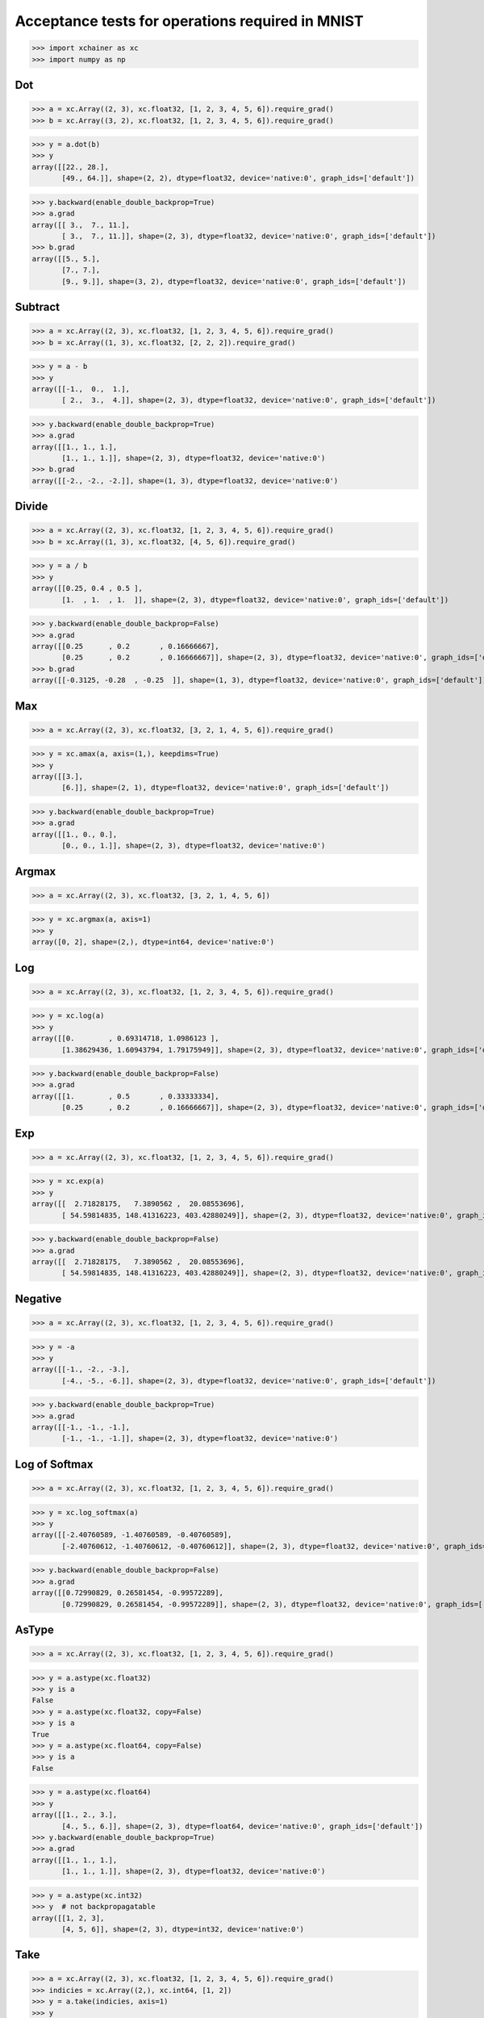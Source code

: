 Acceptance tests for operations required in MNIST
=================================================

>>> import xchainer as xc
>>> import numpy as np

Dot
---

>>> a = xc.Array((2, 3), xc.float32, [1, 2, 3, 4, 5, 6]).require_grad()
>>> b = xc.Array((3, 2), xc.float32, [1, 2, 3, 4, 5, 6]).require_grad()

>>> y = a.dot(b)
>>> y
array([[22., 28.],
       [49., 64.]], shape=(2, 2), dtype=float32, device='native:0', graph_ids=['default'])

>>> y.backward(enable_double_backprop=True)
>>> a.grad
array([[ 3.,  7., 11.],
       [ 3.,  7., 11.]], shape=(2, 3), dtype=float32, device='native:0', graph_ids=['default'])
>>> b.grad
array([[5., 5.],
       [7., 7.],
       [9., 9.]], shape=(3, 2), dtype=float32, device='native:0', graph_ids=['default'])

Subtract
--------

>>> a = xc.Array((2, 3), xc.float32, [1, 2, 3, 4, 5, 6]).require_grad()
>>> b = xc.Array((1, 3), xc.float32, [2, 2, 2]).require_grad()

>>> y = a - b
>>> y
array([[-1.,  0.,  1.],
       [ 2.,  3.,  4.]], shape=(2, 3), dtype=float32, device='native:0', graph_ids=['default'])

.. TODO(sonots): Fix to take care of enable_double_backprop

>>> y.backward(enable_double_backprop=True)
>>> a.grad
array([[1., 1., 1.],
       [1., 1., 1.]], shape=(2, 3), dtype=float32, device='native:0')
>>> b.grad
array([[-2., -2., -2.]], shape=(1, 3), dtype=float32, device='native:0')


Divide
------

>>> a = xc.Array((2, 3), xc.float32, [1, 2, 3, 4, 5, 6]).require_grad()
>>> b = xc.Array((1, 3), xc.float32, [4, 5, 6]).require_grad()

>>> y = a / b
>>> y
array([[0.25, 0.4 , 0.5 ],
       [1.  , 1.  , 1.  ]], shape=(2, 3), dtype=float32, device='native:0', graph_ids=['default'])

.. TODO(sonots): Fix to take care of enable_double_backprop

>>> y.backward(enable_double_backprop=False)
>>> a.grad
array([[0.25      , 0.2       , 0.16666667],
       [0.25      , 0.2       , 0.16666667]], shape=(2, 3), dtype=float32, device='native:0', graph_ids=['default'])
>>> b.grad
array([[-0.3125, -0.28  , -0.25  ]], shape=(1, 3), dtype=float32, device='native:0', graph_ids=['default'])

Max
---

>>> a = xc.Array((2, 3), xc.float32, [3, 2, 1, 4, 5, 6]).require_grad()

>>> y = xc.amax(a, axis=(1,), keepdims=True)
>>> y
array([[3.],
       [6.]], shape=(2, 1), dtype=float32, device='native:0', graph_ids=['default'])

>>> y.backward(enable_double_backprop=True)
>>> a.grad
array([[1., 0., 0.],
       [0., 0., 1.]], shape=(2, 3), dtype=float32, device='native:0')

Argmax
------

>>> a = xc.Array((2, 3), xc.float32, [3, 2, 1, 4, 5, 6])

>>> y = xc.argmax(a, axis=1)
>>> y
array([0, 2], shape=(2,), dtype=int64, device='native:0')

Log
---

>>> a = xc.Array((2, 3), xc.float32, [1, 2, 3, 4, 5, 6]).require_grad()

>>> y = xc.log(a)
>>> y
array([[0.        , 0.69314718, 1.0986123 ],
       [1.38629436, 1.60943794, 1.79175949]], shape=(2, 3), dtype=float32, device='native:0', graph_ids=['default'])

.. TODO(sonots): Fix to take care of enable_double_backprop

>>> y.backward(enable_double_backprop=False)
>>> a.grad
array([[1.        , 0.5       , 0.33333334],
       [0.25      , 0.2       , 0.16666667]], shape=(2, 3), dtype=float32, device='native:0', graph_ids=['default'])

Exp
---

>>> a = xc.Array((2, 3), xc.float32, [1, 2, 3, 4, 5, 6]).require_grad()

>>> y = xc.exp(a)
>>> y
array([[  2.71828175,   7.3890562 ,  20.08553696],
       [ 54.59814835, 148.41316223, 403.42880249]], shape=(2, 3), dtype=float32, device='native:0', graph_ids=['default'])

.. TODO(sonots): Fix to take care of enable_double_backprop

>>> y.backward(enable_double_backprop=False)
>>> a.grad
array([[  2.71828175,   7.3890562 ,  20.08553696],
       [ 54.59814835, 148.41316223, 403.42880249]], shape=(2, 3), dtype=float32, device='native:0', graph_ids=['default'])


Negative
--------

>>> a = xc.Array((2, 3), xc.float32, [1, 2, 3, 4, 5, 6]).require_grad()

>>> y = -a
>>> y
array([[-1., -2., -3.],
       [-4., -5., -6.]], shape=(2, 3), dtype=float32, device='native:0', graph_ids=['default'])

>>> y.backward(enable_double_backprop=True)
>>> a.grad
array([[-1., -1., -1.],
       [-1., -1., -1.]], shape=(2, 3), dtype=float32, device='native:0')

Log of Softmax
--------------

>>> a = xc.Array((2, 3), xc.float32, [1, 2, 3, 4, 5, 6]).require_grad()

>>> y = xc.log_softmax(a)
>>> y
array([[-2.40760589, -1.40760589, -0.40760589],
       [-2.40760612, -1.40760612, -0.40760612]], shape=(2, 3), dtype=float32, device='native:0', graph_ids=['default'])

.. TODO(sonots): Fix to take care of enable_double_backprop

>>> y.backward(enable_double_backprop=False)
>>> a.grad
array([[0.72990829, 0.26581454, -0.99572289],
       [0.72990829, 0.26581454, -0.99572289]], shape=(2, 3), dtype=float32, device='native:0', graph_ids=['default'])


AsType
------

>>> a = xc.Array((2, 3), xc.float32, [1, 2, 3, 4, 5, 6]).require_grad()

>>> y = a.astype(xc.float32)
>>> y is a
False
>>> y = a.astype(xc.float32, copy=False)
>>> y is a
True
>>> y = a.astype(xc.float64, copy=False)
>>> y is a
False

>>> y = a.astype(xc.float64)
>>> y
array([[1., 2., 3.],
       [4., 5., 6.]], shape=(2, 3), dtype=float64, device='native:0', graph_ids=['default'])
>>> y.backward(enable_double_backprop=True)
>>> a.grad
array([[1., 1., 1.],
       [1., 1., 1.]], shape=(2, 3), dtype=float32, device='native:0')

>>> y = a.astype(xc.int32)
>>> y  # not backpropagatable
array([[1, 2, 3],
       [4, 5, 6]], shape=(2, 3), dtype=int32, device='native:0')

Take
----

>>> a = xc.Array((2, 3), xc.float32, [1, 2, 3, 4, 5, 6]).require_grad()
>>> indicies = xc.Array((2,), xc.int64, [1, 2])
>>> y = a.take(indicies, axis=1)
>>> y
array([[2., 3.],
       [5., 6.]], shape=(2, 2), dtype=float32, device='native:0', graph_ids=['default'])

>>> y.backward(enable_double_backprop=True)
>>> a.grad
array([[0., 1., 1.],
       [0., 1., 1.]], shape=(2, 3), dtype=float32, device='native:0')
